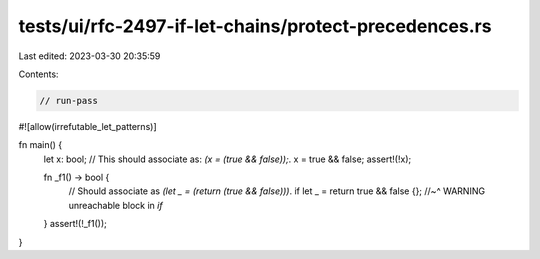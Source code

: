 tests/ui/rfc-2497-if-let-chains/protect-precedences.rs
======================================================

Last edited: 2023-03-30 20:35:59

Contents:

.. code-block:: rs

    // run-pass

#![allow(irrefutable_let_patterns)]

fn main() {
    let x: bool;
    // This should associate as: `(x = (true && false));`.
    x = true && false;
    assert!(!x);

    fn _f1() -> bool {
        // Should associate as `(let _ = (return (true && false)))`.
        if let _ = return true && false {};
        //~^ WARNING unreachable block in `if`
    }
    assert!(!_f1());
}


